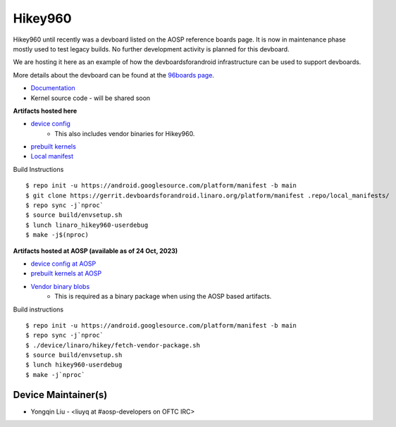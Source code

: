 ..
 # Copyright (c) 2023, Linaro Ltd.
 #
 # SPDX-License-Identifier: MIT


Hikey960
========

Hikey960 until recently was a devboard listed on the AOSP reference boards
page. It is now in maintenance phase mostly used to test legacy builds. No
further development activity is planned for this devboard.

We are hosting it here as an example of how the devboardsforandroid
infrastructure can be used to support devboards.

More details about the devboard can be found at the `96boards page 
<https://www.96boards.org/product/hikey960/>`_.

- `Documentation <https://www.96boards.org/documentation/consumer/hikey/hikey960/hardware-docs/hardware-user-manual.md.html>`_
- Kernel source code - will be shared soon

**Artifacts hosted here**

- `device config <https://source.devboardsforandroid.linaro.org/device/linaro/hikey960/>`_
    - This also includes vendor binaries for Hikey960.
- `prebuilt kernels <https://source.devboardsforandroid.linaro.org/device/linaro/hikey960-kernel/>`_
- `Local manifest <https://source.devboardsforandroid.linaro.org/platform/manifest/>`_

Build Instructions

::

$ repo init -u https://android.googlesource.com/platform/manifest -b main
$ git clone https://gerrit.devboardsforandroid.linaro.org/platform/manifest .repo/local_manifests/
$ repo sync -j`nproc`
$ source build/envsetup.sh
$ lunch linaro_hikey960-userdebug
$ make -j$(nproc)

**Artifacts hosted at AOSP (available as of 24 Oct, 2023)**

- `device config at AOSP <https://android.googlesource.com/device/linaro/hikey/>`_
- `prebuilt kernels at AOSP <https://android.googlesource.com/device/linaro/hikey-kernel/>`_
- `Vendor binary blobs <http://releases.devboardsforandroid.linaro.org/vendor-packages>`_
    - This is required as a binary package when using the AOSP based artifacts.

Build instructions

::

$ repo init -u https://android.googlesource.com/platform/manifest -b main
$ repo sync -j`nproc`
$ ./device/linaro/hikey/fetch-vendor-package.sh
$ source build/envsetup.sh
$ lunch hikey960-userdebug
$ make -j`nproc`


Device Maintainer(s)
********************
- Yongqin Liu - <liuyq at #aosp-developers on OFTC IRC>
